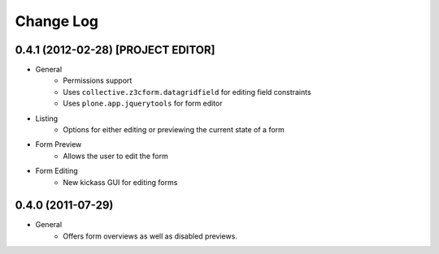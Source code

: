 ==========
Change Log
==========

-----------------------------------
0.4.1 (2012-02-28) [PROJECT EDITOR]
-----------------------------------

- General
    - Permissions support
    - Uses ``collective.z3cform.datagridfield`` for editing field constraints
    - Uses ``plone.app.jquerytools`` for form editor

- Listing
    - Options for either editing or previewing the current state of a form

- Form Preview
    - Allows the user to edit the form

- Form Editing
    - New kickass GUI for editing forms


------------------
0.4.0 (2011-07-29)
------------------

- General
    - Offers form overviews as well as disabled previews.
